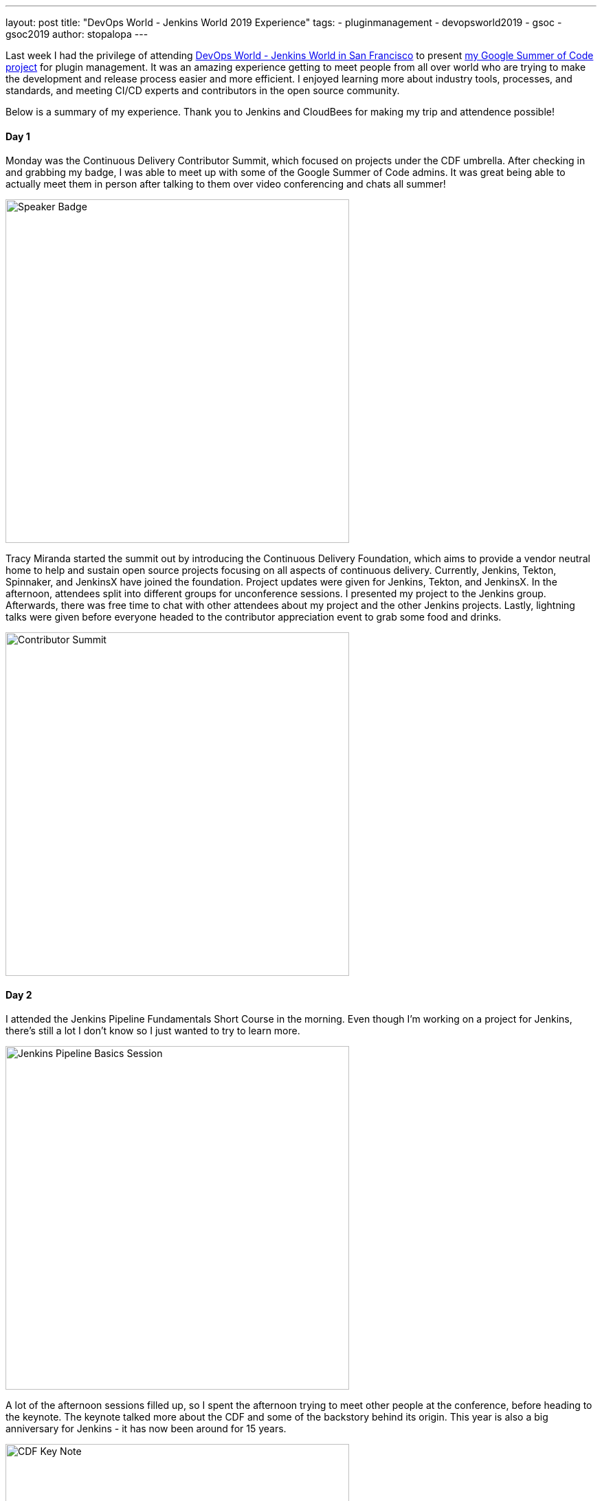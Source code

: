---
layout: post
title: "DevOps World - Jenkins World 2019 Experience"
tags:
- pluginmanagement
- devopsworld2019
- gsoc
- gsoc2019
author: stopalopa
---

Last week I had the privilege of attending link:https://www.cloudbees.com/devops-world/san-francisco[DevOps World - Jenkins World in San
Francisco] to present link:/projects/gsoc/2019/plugin-installation-manager-tool-cli[my Google Summer of Code project] for plugin management. It was
an amazing experience getting to meet people from all over world who are trying
to make the development and release process easier and more efficient. I enjoyed
learning more about industry tools, processes, and standards, and meeting CI/CD
experts and contributors in the open source community.

Below is a summary of my experience. Thank you to Jenkins and CloudBees for making
 my trip and attendence possible!

==== Day 1
Monday was the Continuous Delivery Contributor Summit, which focused on projects
under the CDF umbrella.  After checking in and grabbing my badge, I was able to
meet up with some of the Google Summer of Code admins. It was great
being able to actually meet them in person after talking to them over video
conferencing and chats all summer!

image::/images/post-images/gsoc-plugin-management-tool/speakerbadge.jpg[alt=Speaker Badge, height=500, align="center"]

Tracy Miranda started the summit out by introducing the Continuous Delivery Foundation,
which aims to provide a vendor neutral home to help and sustain open source projects
focusing on all aspects of continuous delivery.  Currently, Jenkins, Tekton, Spinnaker,
and JenkinsX have joined the foundation.  Project updates were given for Jenkins,
Tekton, and JenkinsX.  In the afternoon, attendees split into different groups for
unconference sessions.  I presented my project to the Jenkins group.  Afterwards,
there was free time to chat with other attendees about my project and the other Jenkins
projects. Lastly, lightning talks were given before everyone headed to the contributor
appreciation event to grab some food and drinks.

image::/images/post-images/gsoc-plugin-management-tool/contributorsummit.jpg[alt=Contributor Summit, height=500, align="center"]

==== Day 2
I attended the Jenkins Pipeline Fundamentals Short Course in the morning. Even
though I'm working on a project for Jenkins, there's still a lot I don't know so
I just wanted to try to learn more.

image::/images/post-images/gsoc-plugin-management-tool/pipeline.jpg[alt=Jenkins Pipeline Basics Session, height=500, align="center"]

A lot of the afternoon sessions filled up, so I spent the afternoon trying to meet
other people at the conference, before heading to the keynote. The keynote
talked more about the CDF and some of the backstory behind its origin.  This year is also a big anniversary for Jenkins - it has now been
around for 15 years.

image::/images/post-images/gsoc-plugin-management-tool/cdfkeynote.jpg[alt=CDF Key Note, height=500, align="center"]

image::/images/post-images/gsoc-plugin-management-tool/cdforigin.jpg[alt=CDF Origin, height=500, align="center"]

After the keynote, I checked out a Women in Tech mixer and
the opening of the exibition hall. Probably my favorite swag I picked up was the
"Will Code for Beer" stickers and a bottle of hot sauce.

image::/images/post-images/gsoc-plugin-management-tool/jenkinssticker.jpg[alt=Jenkins Sticker, height=500, align="center"]

image::/images/post-images/gsoc-plugin-management-tool/willcodeforbeer.jpg[alt=Will Code for Beer Sticker, height=500, align="center"]

=== Day 3
The morning began with another keynote. Shawn Ahmed of Cloudbees talked about the
challenges of visibility into bottlenecks of the development process and Rajeev Mahajan
discussed how HSBC tackled DevOps.  The rest of the day I attended different sessions
on container tooling, implementing CI/CD in a cloud native environment, running
Jenkins on Jenkins, and database devOps.

image::/images/post-images/gsoc-plugin-management-tool/kubernetes.jpg[alt=Session on Containers, height=500, align="center"]

After the sessions finished, I wandered
around the expo until it closed, then joined some of the other conference attendees
to have some fun at a ping pong bar nearby.

=== Day 4
The final and last day of the conference was probably my favorite.  The morning
keynote revealed that Zhao Xiaojie had won an award for his work on Jenkins advocacy,
some other DevOps award panelists talked about their approaches to different challenges,
then David Stanke gave an enjoyable presentation about cloud native CI/CD. I was
able to present my summer project and attend a few more sessions, including one
about DevOps at scale, and another about use cases for machine learning in CI/CD pipelines.

image::/images/post-images/gsoc-plugin-management-tool/presentation.jpg[alt=Plugin Management Tool Presentation, height=500, align="center"]

The last keynote given by James Govenor was a thoughtful look into the current and
future states of tech. How does tech look like it will scale in the coming years
in the U.S. and across the world? How can we make tech more inclusive and accessible?
What can we do to minimize our environmental footprint?  In particular, his points
on welcoming people from a non-traditional computer science background resonated with
me since I'm currently undergoing my own career transition to tech.

After the conference ended, I said goodbye to the remaining GSoC org admins before
meeting an old friend for dinner and bringing along some new friends I met at the
conference.  I spent the remaining part of the night singing karaoke with
them before heading out of San Francisco the next morning.

image::/images/post-images/gsoc-plugin-management-tool/orgadmins.jpg[alt=GSoC Mentors, height=500, align="center"]

Thanks again to everyone who supported me and encouraged me leading up to and during
my presentation, patiently answered my questions as I tried to gather more context
about CI/CD tools and practices, and made my first DevOps conference so enjoyable!

